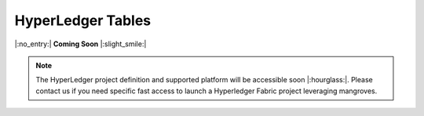 .. _mghplegger:

HyperLedger Tables
======================

|:no_entry:| **Coming Soon** |:slight_smile:|

.. admonition:: Note

    The HyperLedger project definition and supported platform will be accessible soon |:hourglass:|.
    Please contact us if you need specific fast access to launch a Hyperledger Fabric project leveraging mangroves. 